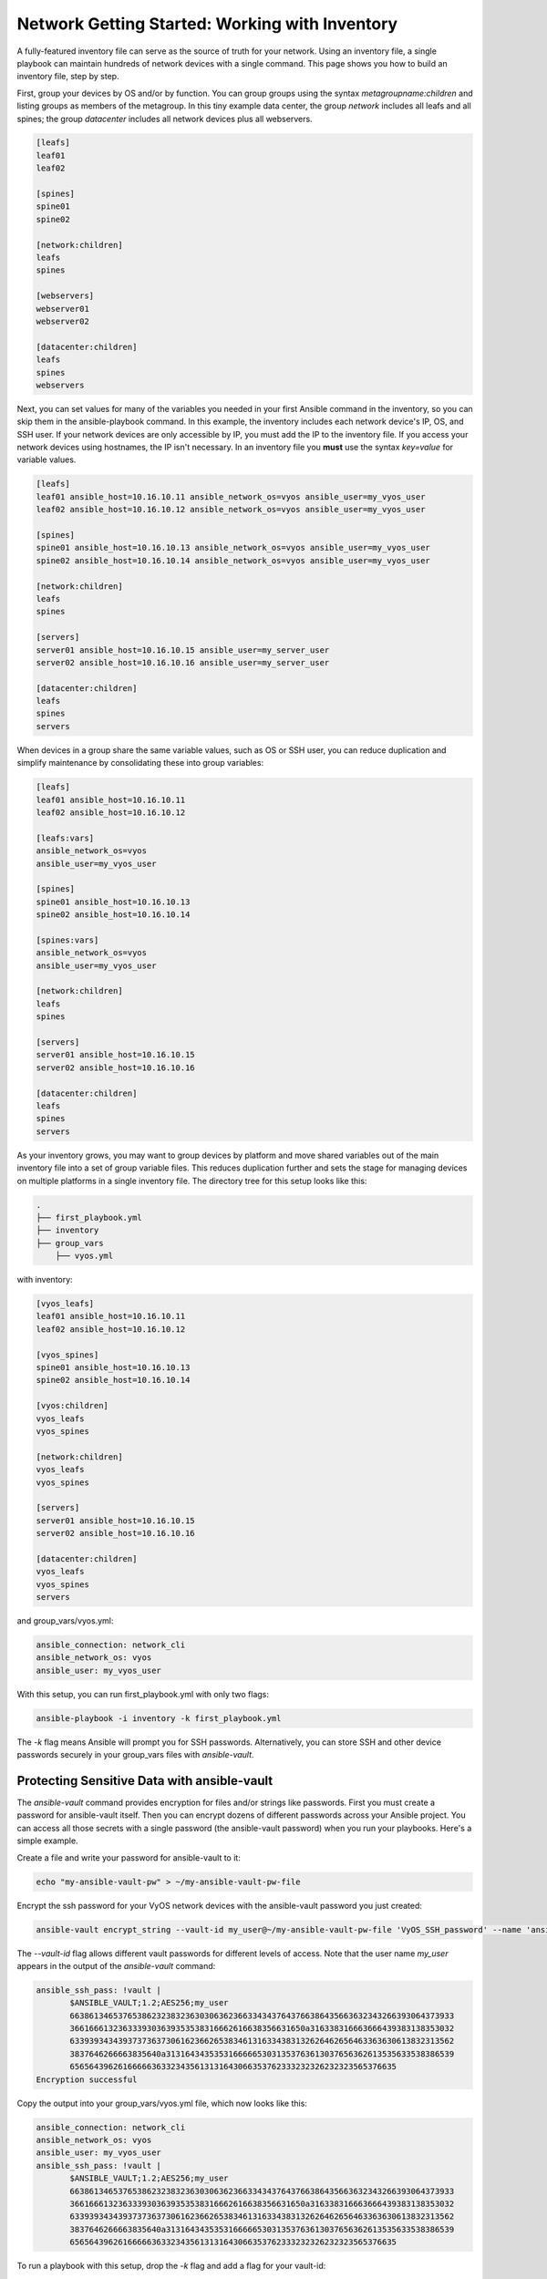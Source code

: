 Network Getting Started: Working with Inventory
===============================================

A fully-featured inventory file can serve as the source of truth for your network. Using an inventory file, a single playbook can maintain hundreds of network devices with a single command. This page shows you how to build an inventory file, step by step.

First, group your devices by OS and/or by function. You can group groups using the syntax `metagroupname:children` and listing groups as members of the metagroup. In this tiny example data center, the group `network` includes all leafs and all spines; the group `datacenter` includes all network devices plus all webservers.

.. code-block:: yaml

   [leafs]
   leaf01
   leaf02

   [spines]
   spine01
   spine02

   [network:children]
   leafs
   spines

   [webservers]
   webserver01
   webserver02

   [datacenter:children]
   leafs
   spines
   webservers


Next, you can set values for many of the variables you needed in your first Ansible command in the inventory, so you can skip them in the ansible-playbook command. In this example, the inventory includes each network device's IP, OS, and SSH user. If your network devices are only accessible by IP, you must add the IP to the inventory file. If you access your network devices using hostnames, the IP isn't necessary. In an inventory file you **must** use the syntax `key=value` for variable values.

.. code-block:: yaml

   [leafs]
   leaf01 ansible_host=10.16.10.11 ansible_network_os=vyos ansible_user=my_vyos_user
   leaf02 ansible_host=10.16.10.12 ansible_network_os=vyos ansible_user=my_vyos_user

   [spines]
   spine01 ansible_host=10.16.10.13 ansible_network_os=vyos ansible_user=my_vyos_user
   spine02 ansible_host=10.16.10.14 ansible_network_os=vyos ansible_user=my_vyos_user

   [network:children]
   leafs
   spines

   [servers]
   server01 ansible_host=10.16.10.15 ansible_user=my_server_user
   server02 ansible_host=10.16.10.16 ansible_user=my_server_user

   [datacenter:children]
   leafs
   spines
   servers

When devices in a group share the same variable values, such as OS or SSH user, you can reduce duplication and simplify maintenance by consolidating these into group variables:

.. code-block:: yaml

   [leafs]
   leaf01 ansible_host=10.16.10.11
   leaf02 ansible_host=10.16.10.12

   [leafs:vars]
   ansible_network_os=vyos
   ansible_user=my_vyos_user

   [spines]
   spine01 ansible_host=10.16.10.13
   spine02 ansible_host=10.16.10.14

   [spines:vars]
   ansible_network_os=vyos
   ansible_user=my_vyos_user

   [network:children]
   leafs
   spines

   [servers]
   server01 ansible_host=10.16.10.15
   server02 ansible_host=10.16.10.16

   [datacenter:children]
   leafs
   spines
   servers

As your inventory grows, you may want to group devices by platform and move shared variables out of the main inventory file into a set of group variable files. This reduces duplication further and sets the stage for managing devices on multiple platforms in a single inventory file. The directory tree for this setup looks like this:

.. code-block:: console

   .
   ├── first_playbook.yml
   ├── inventory
   ├── group_vars
       ├── vyos.yml

with inventory:

.. code-block:: yaml

   [vyos_leafs]
   leaf01 ansible_host=10.16.10.11
   leaf02 ansible_host=10.16.10.12

   [vyos_spines]
   spine01 ansible_host=10.16.10.13
   spine02 ansible_host=10.16.10.14

   [vyos:children]
   vyos_leafs
   vyos_spines

   [network:children]
   vyos_leafs
   vyos_spines

   [servers]
   server01 ansible_host=10.16.10.15
   server02 ansible_host=10.16.10.16

   [datacenter:children]
   vyos_leafs
   vyos_spines
   servers

and group_vars/vyos.yml:

.. code-block:: yaml

   ansible_connection: network_cli
   ansible_network_os: vyos
   ansible_user: my_vyos_user

With this setup, you can run first_playbook.yml with only two flags:

.. code-block:: bash

   ansible-playbook -i inventory -k first_playbook.yml

The `-k` flag means Ansible will prompt you for SSH passwords. Alternatively, you can store SSH and other device passwords securely in your group_vars files with `ansible-vault`.

Protecting Sensitive Data with ansible-vault 
```````````````````````````````````````````````````````````````

The `ansible-vault` command provides encryption for files and/or strings like passwords. First you must create a password for ansible-vault itself. Then you can encrypt dozens of different passwords across your Ansible project. You can access all those secrets with a single password (the ansible-vault password) when you run your playbooks. Here's a simple example.

Create a file and write your password for ansible-vault to it:

.. code-block:: bash

   echo "my-ansible-vault-pw" > ~/my-ansible-vault-pw-file


Encrypt the ssh password for your VyOS network devices with the ansible-vault password you just created:

.. code-block:: bash

   ansible-vault encrypt_string --vault-id my_user@~/my-ansible-vault-pw-file 'VyOS_SSH_password' --name 'ansible_ssh_pass'

The `--vault-id` flag allows different vault passwords for different levels of access. Note that the user name `my_user` appears in the output of the `ansible-vault` command:

.. code-block:: bash

   ansible_ssh_pass: !vault |
          $ANSIBLE_VAULT;1.2;AES256;my_user
          66386134653765386232383236303063623663343437643766386435663632343266393064373933
          3661666132363339303639353538316662616638356631650a316338316663666439383138353032
          63393934343937373637306162366265383461316334383132626462656463363630613832313562
          3837646266663835640a313164343535316666653031353763613037656362613535633538386539
          65656439626166666363323435613131643066353762333232326232323565376635
   Encryption successful

Copy the output into your group_vars/vyos.yml file, which now looks like this:

.. code-block:: yaml

   ansible_connection: network_cli
   ansible_network_os: vyos
   ansible_user: my_vyos_user
   ansible_ssh_pass: !vault |
          $ANSIBLE_VAULT;1.2;AES256;my_user
          66386134653765386232383236303063623663343437643766386435663632343266393064373933
          3661666132363339303639353538316662616638356631650a316338316663666439383138353032
          63393934343937373637306162366265383461316334383132626462656463363630613832313562
          3837646266663835640a313164343535316666653031353763613037656362613535633538386539
          65656439626166666363323435613131643066353762333232326232323565376635

To run a playbook with this setup, drop the `-k` flag and add a flag for your vault-id:

.. code-block:: bash

   ansible-playbook -i inventory --vault-id my_user@~/my-ansible-vault-pw-file first_playbook.yml

If you prefer to type your vault password rather than store it in a file, you can request a prompt:

.. code-block:: bash

   ansible-playbook -i inventory --vault-id my_user@prompt first_playbook.yml


WARNING: Every time you change an ansible-vault password, you must update all files and strings encrypted using that password. If you do not update the encryption, and you cannot access the password used to encrypt a particular file or string, you will not be able to access that file or string. 

For more details on building inventory files, see :doc:`the introduction to inventory<../user_guide/intro_inventory>`; for more details on ansible-vault, see :doc:'the full Ansible Vault documentation<../user_guide/vault>.


Organizing Your Ansible Files
```````````````````````````````````````````````````````````````

Ansible expects to find certain files in certain places. A working Ansible project directory looks like this:

.. code-block:: console

   .
   ├── backup
   │   ├── vyos.example.net_config.2018-02-08@11:10:15
   │   ├── vyos.example.net_config.2018-02-12@08:22:41
   ├── first_playbook.yml
   ├── inventory
   ├── group_vars
   │   ├── vyos.yml
   │   └── eos.yml
   └── second_playbook.yml
   └── third_playbook.yml

Over time, you may create many playbooks. 
